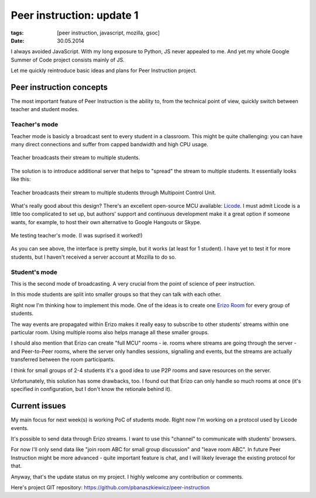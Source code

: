 Peer instruction: update 1
##########################

:tags: [peer instruction, javascript, mozilla, gsoc]
:date: 30.05.2014

I always avoided JavaScript.  With my long exposure to Python, JS never
appealed to me.  And yet my whole Google Summer of Code project consists
mainly of JS.

Let me quickly reintroduce basic ideas and plans for Peer Instruction project.

Peer instruction concepts
=========================

The most important feature of Peer Instruction is the ability to, from the
technical point of view, quickly switch between teacher and student modes.

Teacher's mode
--------------

Teacher mode is basicly a broadcast sent to every student in a classroom.  This
might be quite challenging: you can have many direct connections and suffer
from capped bandwidth and high CPU usage.

.. figure:: http://i.imgur.com/ZRhkiWq.png
    :alt: Teacher broadcasts their stream to multiple students
    :align: center
    :target: http://imgur.com/ZRhkiWq

    Teacher broadcasts their stream to multiple students.

The solution is to introduce additional server that helps to "spread" the
stream to multiple students.  It essentially looks like this:

.. figure:: http://i.imgur.com/QP13jQQ.png
    :alt: Teacher broadcasts their stream to multiple students through Multipoint Control Unit
    :align: center
    :target: http://imgur.com/QP13jQQ

    Teacher broadcasts their stream to multiple students through Multipoint
    Control Unit.

What's really good about this design?  There's an excellent open-source MCU
available: `Licode`_.  I must admit Licode is a little too complicated to set
up, but authors' support and continuous development make it a great option if
someone wants, for example, to host their own alternative to Google Hangouts or
Skype.

.. _Licode: http://lynckia.com/licode/

.. figure:: http://i.imgur.com/CNGCY7S.png
    :alt: Me testing teacher's mode
    :align: center
    :target: http://imgur.com/CNGCY7S

    Me testing teacher's mode.  (I was suprised it worked!)

As you can see above, the interface is pretty simple, but it works (at least
for 1 student).  I have yet to test it for more students, but I haven't
received a server account at Mozilla to do so.

Student's mode
--------------

This is the second mode of broadcasting.  A very crucial from the point of
science of peer instruction.

In this mode students are split into smaller groups so that they can talk with
each other.

Right now I'm thinking how to implement this mode.  One of the ideas is to
create one `Erizo Room`_ for every group of students.

.. _Erizo Room: http://lynckia.com/licode/client-api.html#room

The way events are propagated within Erizo makes it really easy to subscribe to
other students' streams within one particular room.  Using multiple rooms also
helps manage all these smaller groups.

I should also mention that Erizo can create "full MCU" rooms - ie. rooms where
streams are going through the server - and Peer-to-Peer rooms, where the server
only handles sessions, signalling and events, but the streams are actually
transferred between the room participants.

I think for small groups of 2-4 students it's a good idea to use P2P rooms and
save resources on the server.

Unfortunately, this solution has some drawbacks, too.  I found out that Erizo
can only handle so much rooms at once (it's specified in configuration, but I
don't know the retionale behind it).

Current issues
==============

My main focus for next week(s) is working PoC of students mode.  Right now I'm
working on a protocol used by Licode events.

It's possible to send data through Erizo streams.  I want to use this "channel"
to communicate with students' browsers.

For now I'll only send data like "join room ABC for small group discussion" and
"leave room ABC".  In future Peer Instruction might be more advanced - quite
important feature is chat, and I will likely leverage the existing protocol
for that.

Anyway, that's the update status on my project.  I highly welcome any
contribution or comments.

Here's project GIT repository: https://github.com/pbanaszkiewicz/peer-instruction